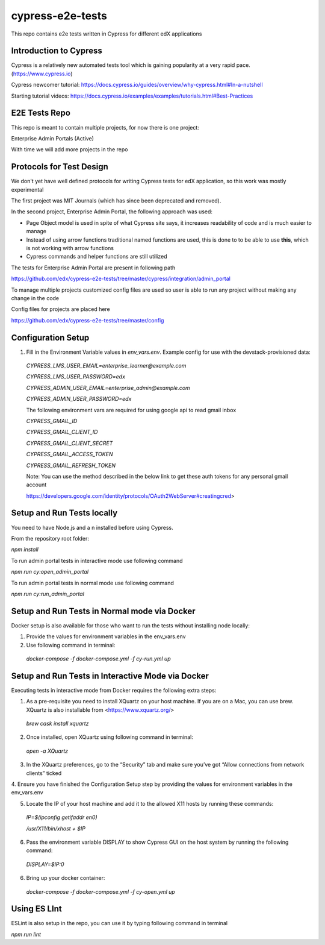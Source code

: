 *****************
cypress-e2e-tests
*****************

This repo contains e2e tests written in Cypress for different edX applications

=======================
Introduction to Cypress
=======================

Cypress is a relatively new automated tests tool which is gaining popularity at a very rapid pace. (https://www.cypress.io)

Cypress newcomer tutorial: https://docs.cypress.io/guides/overview/why-cypress.html#In-a-nutshell

Starting tutorial videos: https://docs.cypress.io/examples/examples/tutorials.html#Best-Practices

==============
E2E Tests Repo
==============

This repo is meant to contain multiple projects, for now there is one project:

Enterprise Admin Portals (Active)

With time we will add more projects in the repo

=========================
Protocols for Test Design
=========================

We don't yet have well defined protocols for writing Cypress tests for edX application, so this work was mostly experimental

The first project was MIT Journals (which has since been deprecated and removed).

In the second project, Enterprise Admin Portal, the following approach was used:

* Page Object model is used in spite of what Cypress site says, it increases readability of code and is much easier to manage

* Instead of using arrow functions traditional named functions are used, this is done to to be able to use **this**, which is not working with arrow functions

* Cypress commands and helper functions are still utilized

The tests for Enterprise Admin Portal are present in following path

https://github.com/edx/cypress-e2e-tests/tree/master/cypress/integration/admin_portal

To manage multiple projects customized config files are used so user is able to run any project without making any change in the code

Config files for projects are placed here

https://github.com/edx/cypress-e2e-tests/tree/master/config


====================
 Configuration Setup
====================

1. Fill in the Environment Variable values in `env_vars.env`. Example config for use with the devstack-provisioned data: 

  `CYPRESS_LMS_USER_EMAIL=enterprise_learner@example.com`

  `CYPRESS_LMS_USER_PASSWORD=edx`

  `CYPRESS_ADMIN_USER_EMAIL=enterprise_admin@example.com`

  `CYPRESS_ADMIN_USER_PASSWORD=edx`


  The following environment vars are required for using google api to read gmail inbox

  `CYPRESS_GMAIL_ID`

  `CYPRESS_GMAIL_CLIENT_ID`

  `CYPRESS_GMAIL_CLIENT_SECRET`

  `CYPRESS_GMAIL_ACCESS_TOKEN`

  `CYPRESS_GMAIL_REFRESH_TOKEN`

  Note: You can use the method described in the below link to get these auth tokens for any personal gmail account

  https://developers.google.com/identity/protocols/OAuth2WebServer#creatingcred>

===========================
Setup and Run Tests locally
===========================

You need to have Node.js and a n installed before using Cypress. 

From the repository root folder:

`npm install`

To run admin portal tests in interactive mode use following command

`npm run cy:open_admin_portal`

To run admin portal tests in normal mode use following command

`npm run cy:run_admin_portal`

======================================================
Setup and Run Tests in Normal mode via Docker
======================================================

Docker setup is also available for those who want to run the tests without installing 
node locally:

1. Provide the values for environment variables in the env_vars.env
2. Use following command in terminal:

  `docker-compose -f docker-compose.yml -f cy-run.yml up` 


====================================================
Setup and Run Tests in Interactive Mode via Docker
====================================================

Executing tests in interactive mode from Docker requires the following extra steps:

1. As a pre-requisite you need to install XQuartz on your host machine. If you are on a Mac, you can use brew. XQuartz is also installable from <https://www.xquartz.org/>

  `brew cask install xquartz`

2. Once installed, open XQuartz using following command in terminal:

  `open -a XQuartz`

3. In the XQuartz preferences, go to the “Security” tab and make sure you’ve got “Allow connections from network clients” ticked

4. Ensure you have finished the Configuration Setup step by 
providing the values for environment variables in the env_vars.env

5. Locate the IP of your host machine and add it to the allowed X11 hosts by running these commands:

  `IP=$(ipconfig getifaddr en0)`
  
  `/usr/X11/bin/xhost + $IP`

6. Pass the environment variable DISPLAY to show Cypress GUI on the host system by running the following command:

  `DISPLAY=$IP:0`

6. Bring up your docker container:

  `docker-compose -f docker-compose.yml -f cy-open.yml up`

=============
Using ES LInt
=============

ESLint is also setup in the repo, you can use it by typing following command in terminal

`npm run lint`

